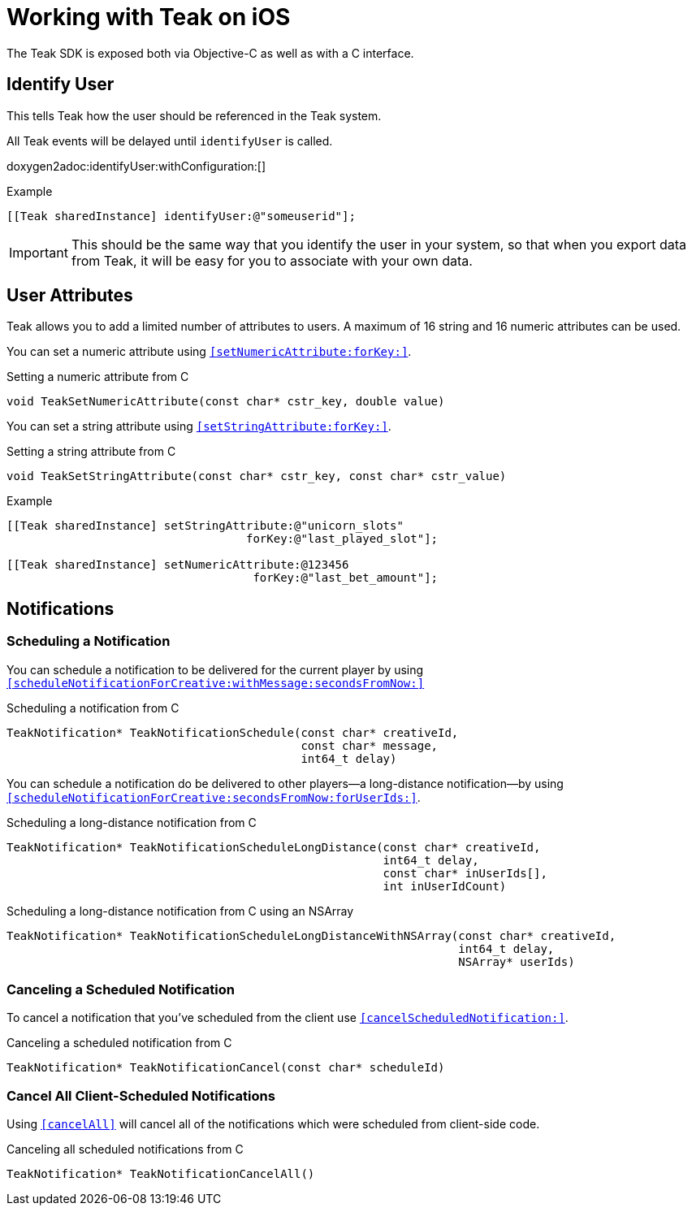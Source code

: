 = Working with Teak on iOS

The Teak SDK is exposed both via Objective-C as well as with a C interface.

== Identify User
This tells Teak how the user should be referenced in the Teak system.

All Teak events will be delayed until ``identifyUser`` is called.

doxygen2adoc:identifyUser:withConfiguration:[]

.Example
[source,objc]
----
[[Teak sharedInstance] identifyUser:@"someuserid"];
----

IMPORTANT: This should be the same way that you identify the user in your system, so that when you export data from Teak, it will be easy for you to associate with your own data.

== User Attributes

Teak allows you to add a limited number of attributes to users. A maximum of 16 string and 16 numeric attributes can be used.

You can set a numeric attribute using ``<<setNumericAttribute:forKey:>>``.

.Setting a numeric attribute from C
[source,c]
----
void TeakSetNumericAttribute(const char* cstr_key, double value)
----

You can set a string attribute using ``<<setStringAttribute:forKey:>>``.

.Setting a string attribute from C
[source,c]
----
void TeakSetStringAttribute(const char* cstr_key, const char* cstr_value)
----

.Example
[source,objc]
----
[[Teak sharedInstance] setStringAttribute:@"unicorn_slots"
                                   forKey:@"last_played_slot"];

[[Teak sharedInstance] setNumericAttribute:@123456
                                    forKey:@"last_bet_amount"];
----

== Notifications

=== Scheduling a Notification

You can schedule a notification to be delivered for the current player by using ``<<scheduleNotificationForCreative:withMessage:secondsFromNow:>>``

.Scheduling a notification from C
[source,c]
----
TeakNotification* TeakNotificationSchedule(const char* creativeId,
                                           const char* message,
                                           int64_t delay)
----

You can schedule a notification do be delivered to other players--a long-distance notification--by using ``<<scheduleNotificationForCreative:secondsFromNow:forUserIds:>>``.

.Scheduling a long-distance notification from C
[source,c]
----
TeakNotification* TeakNotificationScheduleLongDistance(const char* creativeId,
                                                       int64_t delay,
                                                       const char* inUserIds[],
                                                       int inUserIdCount)
----

.Scheduling a long-distance notification from C using an NSArray
[source,c]
----
TeakNotification* TeakNotificationScheduleLongDistanceWithNSArray(const char* creativeId,
                                                                  int64_t delay,
                                                                  NSArray* userIds)
----


=== Canceling a Scheduled Notification

To cancel a notification that you've scheduled from the client use ``<<cancelScheduledNotification:>>``.

.Canceling a scheduled notification from C
[source,c]
----
TeakNotification* TeakNotificationCancel(const char* scheduleId)
----

=== Cancel All Client-Scheduled Notifications

Using ``<<cancelAll>>`` will cancel all of the notifications which were scheduled from client-side code.

.Canceling all scheduled notifications from C
[source,c]
----
TeakNotification* TeakNotificationCancelAll()
----
